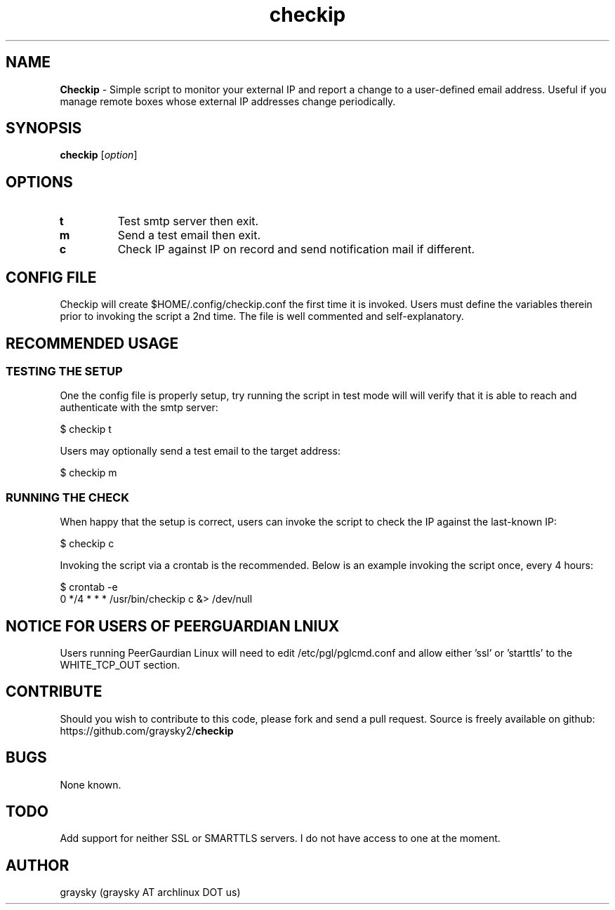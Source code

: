 .\" Text automatically generated by txt2man
.TH checkip 1 "27 April 2013" "" ""
.SH NAME
\fBCheckip \fP- Simple script to monitor your external IP and report a change to a user-defined email address. Useful if you manage remote boxes whose external IP addresses change periodically.
\fB
.SH SYNOPSIS
.nf
.fam C
\fBcheckip\fP [\fIoption\fP]

.fam T
.fi
.fam T
.fi
.SH OPTIONS
.TP
.B
t
Test smtp server then exit.
.TP
.B
m
Send a test email then exit.
.TP
.B
c
Check IP against IP on record and send notification mail if different.
.SH CONFIG FILE
Checkip will create $HOME/.config/checkip.conf the first time it is invoked. Users must define the variables therein prior to invoking the script a 2nd time. The file is well commented and self-explanatory.
.SH RECOMMENDED USAGE
.SS TESTING THE SETUP
One the config file is properly setup, try running the script in test mode will will verify that it is able to reach and authenticate with the smtp server:
.PP
.nf
.fam C
        $ checkip t

.fam T
.fi
Users may optionally send a test email to the target address:
.PP
.nf
.fam C
        $ checkip m

.fam T
.fi
.SS RUNNING THE CHECK
When happy that the setup is correct, users can invoke the script to check the IP against the last-known IP:
.PP
.nf
.fam C
 $ checkip c

.fam T
.fi
Invoking the script via a crontab is the recommended. Below is an example invoking the script once, every 4 hours:
.PP
.nf
.fam C
        $ crontab -e
        0 */4 * * * /usr/bin/checkip c &> /dev/null

.fam T
.fi
.SH NOTICE FOR USERS OF PEERGUARDIAN LNIUX
Users running PeerGaurdian Linux will need to edit /etc/pgl/pglcmd.conf and allow either 'ssl' or 'starttls' to the WHITE_TCP_OUT section.
.SH CONTRIBUTE
Should you wish to contribute to this code, please fork and send a pull request. Source is freely available on github: https://github.com/graysky2/\fBcheckip\fP
.SH BUGS
None known.
.SH TODO
Add support for neither SSL or SMARTTLS servers. I do not have access to one at the moment.
.SH AUTHOR
graysky (graysky AT archlinux DOT us)

